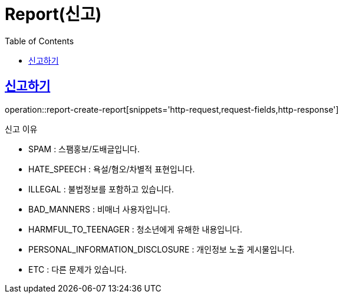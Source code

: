 = Report(신고)
:doctype: book
:icons: font
:source-highlighter: highlightjs
:toc: left
:toclevels: 2
:sectlinks:


[[report-create-report]]
== 신고하기

operation::report-create-report[snippets='http-request,request-fields,http-response']

신고 이유

- SPAM : 스팸홍보/도배글입니다.
- HATE_SPEECH : 욕설/혐오/차별적 표현입니다.
- ILLEGAL : 불법정보를 포함하고 있습니다.
- BAD_MANNERS : 비매너 사용자입니다.
- HARMFUL_TO_TEENAGER : 청소년에게 유해한 내용입니다.
- PERSONAL_INFORMATION_DISCLOSURE : 개인정보 노출 게시물입니다.
- ETC : 다른 문제가 있습니다.